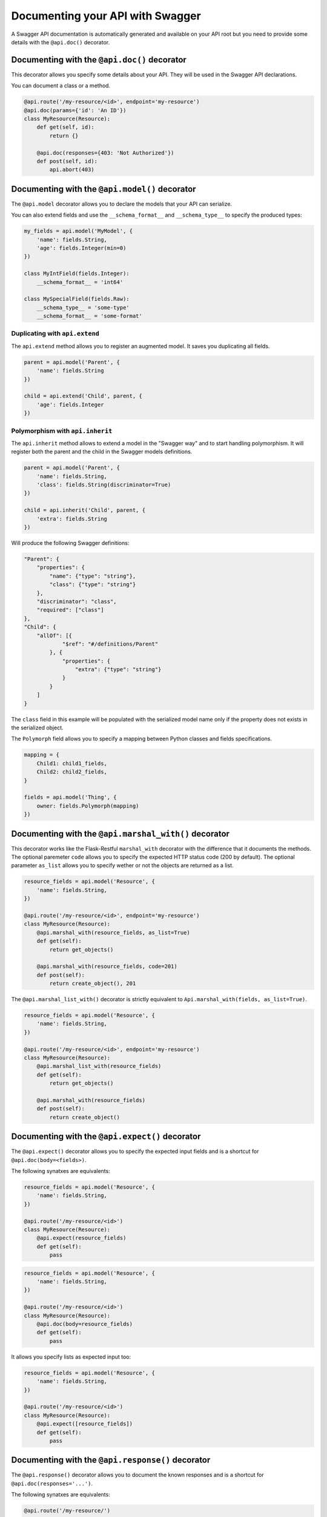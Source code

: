 Documenting your API with Swagger
=================================

A Swagger API documentation is automatically generated and available on your API root
but you need to provide some details with the ``@api.doc()`` decorator.


Documenting with the ``@api.doc()`` decorator
---------------------------------------------

This decorator allows you specify some details about your API.
They will be used in the Swagger API declarations.

You can document a class or a method.


.. code-block:: python

    @api.route('/my-resource/<id>', endpoint='my-resource')
    @api.doc(params={'id': 'An ID'})
    class MyResource(Resource):
        def get(self, id):
            return {}

        @api.doc(responses={403: 'Not Authorized'})
        def post(self, id):
            api.abort(403)


Documenting with the ``@api.model()`` decorator
-----------------------------------------------

The ``@api.model`` decorator allows you to declare the models that your API can serialize.

You can also extend fields and use the ``__schema_format__`` and ``__schema_type__``
to specify the produced types:

.. code-block:: python

    my_fields = api.model('MyModel', {
        'name': fields.String,
        'age': fields.Integer(min=0)
    })

    class MyIntField(fields.Integer):
        __schema_format__ = 'int64'

    class MySpecialField(fields.Raw):
        __schema_type__ = 'some-type'
        __schema_format__ = 'some-format'



Duplicating with ``api.extend``
~~~~~~~~~~~~~~~~~~~~~~~~~~~~~~~

The ``api.extend`` method allows you to register an augmented model.
It saves you duplicating all fields.

.. code-block:: python

    parent = api.model('Parent', {
        'name': fields.String
    })

    child = api.extend('Child', parent, {
        'age': fields.Integer
    })


Polymorphism with ``api.inherit``
~~~~~~~~~~~~~~~~~~~~~~~~~~~~~~~~~

The ``api.inherit`` method allows to extend a model in the "Swagger way"
and to start handling polymorphism.
It will register both the parent and the child in the Swagger models definitions.

.. code-block:: python

    parent = api.model('Parent', {
        'name': fields.String,
        'class': fields.String(discriminator=True)
    })

    child = api.inherit('Child', parent, {
        'extra': fields.String
    })

Will produce the following Swagger definitions:

.. code-block:: json

    "Parent": {
        "properties": {
            "name": {"type": "string"},
            "class": {"type": "string"}
        },
        "discriminator": "class",
        "required": ["class"]
    },
    "Child": {
        "allOf": [{
                "$ref": "#/definitions/Parent"
            }, {
                "properties": {
                    "extra": {"type": "string"}
                }
            }
        ]
    }

The ``class`` field in this example will be populated with the serialized model name
only if the property does not exists in the serialized object.

The ``Polymorph`` field allows you to specify a mapping between Python classes
and fields specifications.

.. code-block:: python

    mapping = {
        Child1: child1_fields,
        Child2: child2_fields,
    }

    fields = api.model('Thing', {
        owner: fields.Polymorph(mapping)
    })


Documenting with the ``@api.marshal_with()`` decorator
------------------------------------------------------

This decorator works like the Flask-Restful ``marshal_with`` decorator
with the difference that it documents the methods.
The optional paremeter ``code`` allows you to specify the expected HTTP status code (200 by default).
The optional parameter ``as_list`` allows you to specify wether or not the objects are returned as a list.

.. code-block:: python

    resource_fields = api.model('Resource', {
        'name': fields.String,
    })

    @api.route('/my-resource/<id>', endpoint='my-resource')
    class MyResource(Resource):
        @api.marshal_with(resource_fields, as_list=True)
        def get(self):
            return get_objects()

        @api.marshal_with(resource_fields, code=201)
        def post(self):
            return create_object(), 201


The ``@api.marshal_list_with()`` decorator is strictly equivalent to ``Api.marshal_with(fields, as_list=True)``.

.. code-block:: python

    resource_fields = api.model('Resource', {
        'name': fields.String,
    })

    @api.route('/my-resource/<id>', endpoint='my-resource')
    class MyResource(Resource):
        @api.marshal_list_with(resource_fields)
        def get(self):
            return get_objects()

        @api.marshal_with(resource_fields)
        def post(self):
            return create_object()


Documenting with the ``@api.expect()`` decorator
------------------------------------------------

The ``@api.expect()`` decorator allows you to specify the expected input fields
and is a shortcut for ``@api.doc(body=<fields>)``.

The following synatxes are equivalents:

.. code-block:: python

    resource_fields = api.model('Resource', {
        'name': fields.String,
    })

    @api.route('/my-resource/<id>')
    class MyResource(Resource):
        @api.expect(resource_fields)
        def get(self):
            pass

.. code-block:: python

    resource_fields = api.model('Resource', {
        'name': fields.String,
    })

    @api.route('/my-resource/<id>')
    class MyResource(Resource):
        @api.doc(body=resource_fields)
        def get(self):
            pass

It allows you specify lists as expected input too:


.. code-block:: python

    resource_fields = api.model('Resource', {
        'name': fields.String,
    })

    @api.route('/my-resource/<id>')
    class MyResource(Resource):
        @api.expect([resource_fields])
        def get(self):
            pass


Documenting with the ``@api.response()`` decorator
--------------------------------------------------

The ``@api.response()`` decorator allows you to document the known responses
and is a shortcut for ``@api.doc(responses='...')``.

The following synatxes are equivalents:

.. code-block:: python

    @api.route('/my-resource/')
    class MyResource(Resource):
        @api.response(200, 'Success')
        @api.response(400, 'Validation Error')
        def get(self):
            pass


    @api.route('/my-resource/')
    class MyResource(Resource):
        @api.doc(responses={
            200: 'Success',
            400: 'Validation Error'
        })
        def get(self):
            pass

You can optionally specify a response model as third argument:


.. code-block:: python

    model = api.model('Model', {
        'name': fields.String,
    })

    @api.route('/my-resource/')
    class MyResource(Resource):
        @api.response(200, 'Success', model)
        def get(self):
            pass

If you use the ``@api.marshal_with()`` decorator, it automatically document the response:

.. code-block:: python

    model = api.model('Model', {
        'name': fields.String,
    })

    @api.route('/my-resource/')
    class MyResource(Resource):
        @api.response(400, 'Validation error')
        @api.marshal_with(model, code=201, description='Object created')
        def post(self):
            pass

At least, you can specify a default response sent without knowing the response code

.. code-block:: python

    @api.route('/my-resource/')
    class MyResource(Resource):
        @api.response('default', 'Error')
        def get(self):
            pass


Documenting with the ``@api.route()`` decorator
-----------------------------------------------

You can provide class-wide documentation by using the ``Api.route()``'s' ``doc`` parameter.
It accept the same attribute/syntax than the ``Api.doc()`` decorator.

By example, these two declaration are equivalents:


.. code-block:: python

    @api.route('/my-resource/<id>', endpoint='my-resource')
    @api.doc(params={'id': 'An ID'})
    class MyResource(Resource):
        def get(self, id):
            return {}


.. code-block:: python

    @api.route('/my-resource/<id>', endpoint='my-resource', doc={params:{'id': 'An ID'}})
    class MyResource(Resource):
        def get(self, id):
            return {}


Documenting the fields
----------------------

Every Flask-Restplus fields accepts additional but optional arguments used to document the field:

- ``required``: a boolean indicating if the field is always set (*default*: ``False``)
- ``description``: some details about the field (*default*: ``None``)

There is also field specific attributes.

The ``String`` field accept an optional ``enum`` argument to restrict the authorized values.

The ``Integer``, ``Float`` and ``Arbitrary`` fields accept
both ``min`` and ``max`` arguments to restrict the possible values.

.. code-block:: python

    my_fields = api.model('MyModel', {
        'name': fields.String(description='The name', required=True),
        'type': fields.String(description='The object type', enum=['A', 'B']),
        'age': fields.Integer(min=0),
    })


Documenting the methods
-----------------------

Each resource will be documented as a Swagger path.

Each resource method (``get``, ``post``, ``put``, ``delete``, ``path``, ``options``, ``head``)
will be documented as a swagger operation.

You can specify the Swagger unique ``operationId`` with the ``id`` documentation.

.. code-block:: python

    @api.route('/my-resource/')
    class MyResource(Resource):
        @api.doc(id='get_something')
        def get(self):
            return {}

You can also use the first argument for the same purpose:

.. code-block:: python

    @api.route('/my-resource/')
    class MyResource(Resource):
        @api.doc('get_something')
        def get(self):
            return {}

If not specified, a default operationId is providen with the following pattern::

    {{verb}}_{{resource class name | camelCase2dashes }}

In the previous example, the default generated operationId will be ``get_my_resource``


You can override the default operationId genertor by giving a callable as ``default_id`` parameter to your API.
This callable will receive two positionnal arguments:

 - the resource class name
 - this lower cased HTTP method

.. code-block:: python

    def default_id(resource, method):
        return ''.join((method, resource))

    api = Api(app, default_id=default_id)

In the previous example, the generated operationId will be ``getMyResource``


Each operation will automatically receive the namespace tag.
If the resource is attached to the root API, it will receive the default namespace tag.


Method parameters
~~~~~~~~~~~~~~~~~

For each method, the path parameter are automatically extracted.
You can provide additional parameters (from query parameters, body or form)
or additionnal details on path parameters with the ``params`` documentation.

Input and output models
~~~~~~~~~~~~~~~~~~~~~~~

You can specify the serialized output model with the ``model`` documentation.

You can specify an input format for ``POST`` and ``PUT`` with the ``body`` documentation.


.. code-block:: python

    fields = api.model('MyModel', {
        'name': fields.String(description='The name', required=True),
        'type': fields.String(description='The object type', enum=['A', 'B']),
        'age': fields.Integer(min=0),
    })


    @api.model(fields={'name': fields.String, 'age': fields.Integer})
    class Person(fields.Raw):
        def format(self, value):
            return {'name': value.name, 'age': value.age}


    @api.route('/my-resource/<id>', endpoint='my-resource')
    @api.doc(params={'id': 'An ID'})
    class MyResource(Resource):
        @api.doc(model=fields)
        def get(self, id):
            return {}

        @api.doc(model='MyModel', body=Person)
        def post(self, id):
            return {}


You can't have body and form or file parameters at the same time,
it will raise a SpecsError.

Models can be specified with a RequestParser.

.. code-block:: python

    parser = api.parser()
    parser.add_argument('param', type=int, help='Some param', location='form')
    parser.add_argument('in_files', type=FileStorage, location='files')

    @api.route('/with-parser/', endpoint='with-parser')
    class WithParserResource(restplus.Resource):
        @api.doc(parser=parser)
        def get(self):
            return {}


Cascading
---------

Documentation handling is done in cascade.
Method documentation override class-wide documentation.
Inherited documentation override parent one.

By example, these two declaration are equivalents:


.. code-block:: python

    @api.route('/my-resource/<id>', endpoint='my-resource')
    @api.doc(params={'id': 'An ID'})
    class MyResource(Resource):
        def get(self, id):
            return {}


.. code-block:: python

    @api.route('/my-resource/<id>', endpoint='my-resource')
    @api.doc(params={'id': 'Class-wide description'})
    class MyResource(Resource):
        @api.doc(params={'id': 'An ID'})
        def get(self, id):
            return {}

You can also provide method specific documentation from a class decoration.
The following example will produce the same documentation than the two previous examples:

.. code-block:: python

    @api.route('/my-resource/<id>', endpoint='my-resource')
    @api.doc(params={'id': 'Class-wide description'})
    @api.doc(get={'params': {'id': 'An ID'}})
    class MyResource(Resource):
        def get(self, id):
            return {}


Hiding from documentation
-------------------------

You can hide some ressources or methods from documentation using one of the following syntaxes:

.. code-block:: python

    # Hide the full ressource
    @api.route('/resource1/', doc=False)
    class Resource1(Resource):
        def get(self):
            return {}

    @api.route('/resource2/')
    @api.doc(False)
    class Resource2(Resource):
        def get(self):
            return {}

    @api.route('/resource3/')
    @api.hide
    class Resource3(Resource):
        def get(self):
            return {}

    # Hide methods
    @api.route('/resource4/')
    @api.doc(delete=False)
    class Resource4(Resource):
        def get(self):
            return {}

        @api.doc(False)
        def post(self):
            return {}

        @api.hide
        def put(self):
            return {}

        def delete(self):
            return {}
